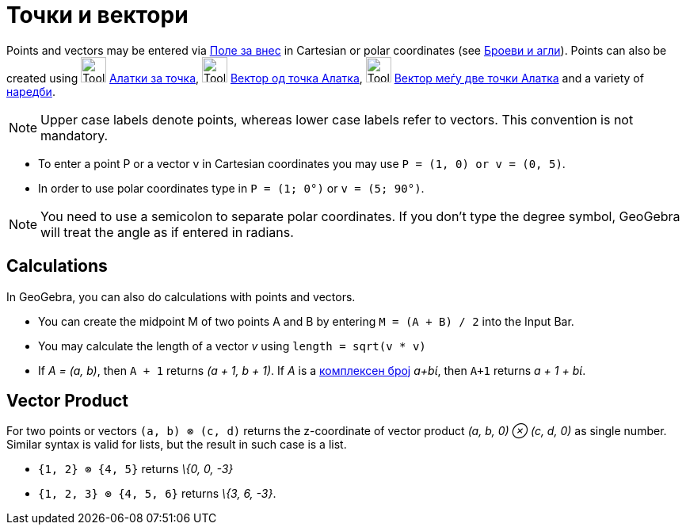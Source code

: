 = Точки и вектори
ifdef::env-github[:imagesdir: /mk/modules/ROOT/assets/images]

Points and vectors may be entered via xref:/Поле_за_внес.adoc[Поле за внес] in Cartesian or polar coordinates (see
xref:/s_index_php?title=Броеви_и_агли_action=edit_redlink=1.adoc[Броеви и агли]). Points can also be created using
image:Tool_New_Point.gif[Tool New Point.gif,width=32,height=32] xref:/Алатки_за_точка.adoc[Алатки за точка],
image:Tool_Vector_from_Point.gif[Tool Vector from Point.gif,width=32,height=32] xref:/tools/Вектор_од_точка.adoc[Вектор
од точка Алатка], image:Tool_Vector_between_Two_Points.gif[Tool Vector between Two Points.gif,width=32,height=32]
xref:/tools/Вектор_меѓу_две_точки.adoc[Вектор меѓу две точки Алатка] and a variety of xref:/Наредби.adoc[наредби].

[NOTE]
====

Upper case labels denote points, whereas lower case labels refer to vectors. This convention is not mandatory.

====

[EXAMPLE]
====

* To enter a point P or a vector v in Cartesian coordinates you may use `++P = (1, 0) or v = (0, 5)++`.
* In order to use polar coordinates type in `++P = (1; 0°)++` or `++v = (5; 90°)++`.

====

[NOTE]
====

You need to use a semicolon to separate polar coordinates. If you don’t type the degree symbol, GeoGebra will treat the
angle as if entered in radians.

====

== Calculations

In GeoGebra, you can also do calculations with points and vectors.

[EXAMPLE]
====

* You can create the midpoint M of two points A and B by entering `++M = (A + B) / 2++` into the Input Bar.
* You may calculate the length of a vector _v_ using `++length = sqrt(v * v)++`
* If _A = (a, b)_, then `++A + 1++` returns _(a + 1, b + 1)_. If _A_ is a
xref:/s_index_php?title=Комплексни_броеви_action=edit_redlink=1.adoc[комплексен број] _a+bί_, then `++A+1++` returns _a
+ 1 + bί_.

====

== Vector Product

For two points or vectors `++(a, b) ⊗ (c, d)++` returns the z-coordinate of vector product _(a, b, 0) ⊗ (c, d, 0)_ as
single number. Similar syntax is valid for lists, but the result in such case is a list.

[EXAMPLE]
====

* `++{1, 2} ⊗ {4, 5}++` returns _\{0, 0, -3}_
* `++{1, 2, 3} ⊗ {4, 5, 6}++` returns _\{3, 6, -3}_.

====
